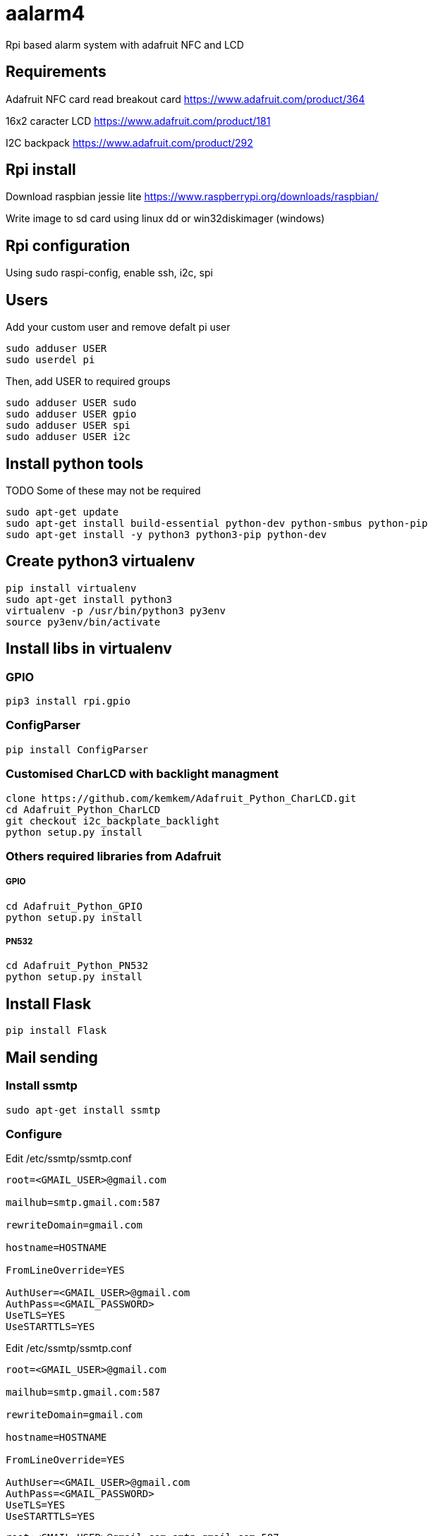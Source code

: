 = aalarm4

Rpi based alarm system with adafruit NFC and LCD

== Requirements

Adafruit NFC card read breakout card
https://www.adafruit.com/product/364

16x2 caracter LCD
https://www.adafruit.com/product/181

I2C backpack
https://www.adafruit.com/product/292

== Rpi install

Download raspbian jessie lite https://www.raspberrypi.org/downloads/raspbian/

Write image to sd card using linux dd or win32diskimager (windows)

== Rpi configuration

Using sudo raspi-config, enable ssh, i2c, spi

== Users

Add your custom user and remove defalt pi user

[source,bash]
----
sudo adduser USER
sudo userdel pi
----

Then, add USER to required groups

[source,bash]
----
sudo adduser USER sudo
sudo adduser USER gpio
sudo adduser USER spi
sudo adduser USER i2c
----

== Install python tools

TODO Some of these may not be required

[source,bash]
----
sudo apt-get update
sudo apt-get install build-essential python-dev python-smbus python-pip
sudo apt-get install -y python3 python3-pip python-dev
----

== Create python3 virtualenv

[source,bash]
----
pip install virtualenv
sudo apt-get install python3
virtualenv -p /usr/bin/python3 py3env
source py3env/bin/activate
----

== Install libs in virtualenv

=== GPIO

[source,bash]
----
pip3 install rpi.gpio
----

=== ConfigParser

[source,bash]
----
pip install ConfigParser
----

=== Customised CharLCD with backlight managment

[source,bash]
----
clone https://github.com/kemkem/Adafruit_Python_CharLCD.git
cd Adafruit_Python_CharLCD
git checkout i2c_backplate_backlight
python setup.py install
----

=== Others required libraries from Adafruit

===== GPIO

[source,bash]
----
cd Adafruit_Python_GPIO
python setup.py install
----

===== PN532

[source,bash]
----
cd Adafruit_Python_PN532
python setup.py install
----

== Install Flask

[source,bash]
----
pip install Flask
----

== Mail sending

=== Install ssmtp

[source,bash]
----
sudo apt-get install ssmtp
----

=== Configure

Edit /etc/ssmtp/ssmtp.conf

[source,text]
----
root=<GMAIL_USER>@gmail.com

mailhub=smtp.gmail.com:587

rewriteDomain=gmail.com

hostname=HOSTNAME

FromLineOverride=YES

AuthUser=<GMAIL_USER>@gmail.com
AuthPass=<GMAIL_PASSWORD>
UseTLS=YES
UseSTARTTLS=YES
----

Edit /etc/ssmtp/ssmtp.conf

[source,text]
----
root=<GMAIL_USER>@gmail.com

mailhub=smtp.gmail.com:587

rewriteDomain=gmail.com

hostname=HOSTNAME

FromLineOverride=YES

AuthUser=<GMAIL_USER>@gmail.com
AuthPass=<GMAIL_PASSWORD>
UseTLS=YES
UseSTARTTLS=YES
----

[source,text]
----
root:<GMAIL_USER>@gmail.com:smtp.gmail.com:587
----
